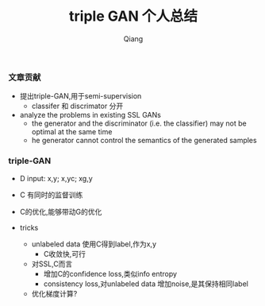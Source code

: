 #+title: triple GAN 个人总结
#+author: Qiang

*** 文章贡献
- 提出triple-GAN,用于semi-supervision
  - classifer 和 discrimator 分开
- analyze the problems in existing SSL GANs
  - the generator and the discriminator (i.e.  the classifier) may not be optimal at the same time
  - he generator cannot control the semantics of the generated samples

*** triple-GAN
- D input: x,y; x,yc; xg,y
- C 有同时的监督训练
- C的优化,能够带动G的优化

- tricks
  - unlabeled data 使用C得到label,作为x,y
    - C收敛快,可行
  - 对SSL,C而言
    - 增加C的confidence loss,类似info entropy
    - consistency loss,对unlabeled data 增加noise,是其保持相同label
  - 优化梯度计算?
